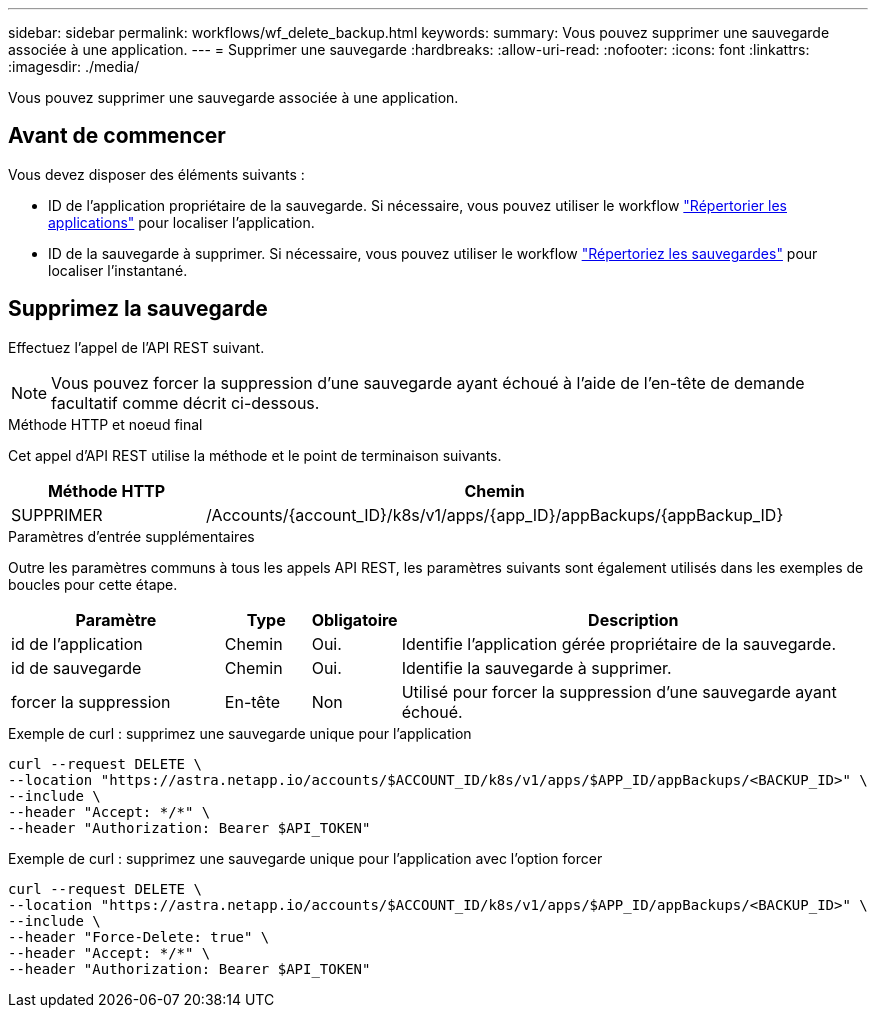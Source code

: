 ---
sidebar: sidebar 
permalink: workflows/wf_delete_backup.html 
keywords:  
summary: Vous pouvez supprimer une sauvegarde associée à une application. 
---
= Supprimer une sauvegarde
:hardbreaks:
:allow-uri-read: 
:nofooter: 
:icons: font
:linkattrs: 
:imagesdir: ./media/


[role="lead"]
Vous pouvez supprimer une sauvegarde associée à une application.



== Avant de commencer

Vous devez disposer des éléments suivants :

* ID de l'application propriétaire de la sauvegarde. Si nécessaire, vous pouvez utiliser le workflow link:wf_list_man_apps.html["Répertorier les applications"] pour localiser l'application.
* ID de la sauvegarde à supprimer. Si nécessaire, vous pouvez utiliser le workflow link:wf_list_backups.html["Répertoriez les sauvegardes"] pour localiser l'instantané.




== Supprimez la sauvegarde

Effectuez l'appel de l'API REST suivant.


NOTE: Vous pouvez forcer la suppression d'une sauvegarde ayant échoué à l'aide de l'en-tête de demande facultatif comme décrit ci-dessous.

.Méthode HTTP et noeud final
Cet appel d'API REST utilise la méthode et le point de terminaison suivants.

[cols="25,75"]
|===
| Méthode HTTP | Chemin 


| SUPPRIMER | /Accounts/{account_ID}/k8s/v1/apps/{app_ID}/appBackups/{appBackup_ID} 
|===
.Paramètres d'entrée supplémentaires
Outre les paramètres communs à tous les appels API REST, les paramètres suivants sont également utilisés dans les exemples de boucles pour cette étape.

[cols="25,10,10,55"]
|===
| Paramètre | Type | Obligatoire | Description 


| id de l'application | Chemin | Oui. | Identifie l'application gérée propriétaire de la sauvegarde. 


| id de sauvegarde | Chemin | Oui. | Identifie la sauvegarde à supprimer. 


| forcer la suppression | En-tête | Non | Utilisé pour forcer la suppression d'une sauvegarde ayant échoué. 
|===
.Exemple de curl : supprimez une sauvegarde unique pour l'application
[source, curl]
----
curl --request DELETE \
--location "https://astra.netapp.io/accounts/$ACCOUNT_ID/k8s/v1/apps/$APP_ID/appBackups/<BACKUP_ID>" \
--include \
--header "Accept: */*" \
--header "Authorization: Bearer $API_TOKEN"
----
.Exemple de curl : supprimez une sauvegarde unique pour l'application avec l'option forcer
[source, curl]
----
curl --request DELETE \
--location "https://astra.netapp.io/accounts/$ACCOUNT_ID/k8s/v1/apps/$APP_ID/appBackups/<BACKUP_ID>" \
--include \
--header "Force-Delete: true" \
--header "Accept: */*" \
--header "Authorization: Bearer $API_TOKEN"
----